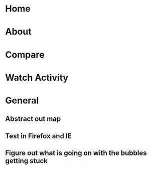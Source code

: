 * Home
* About
* Compare
* Watch Activity
* General
** Abstract out map
** Test in Firefox and IE
** Figure out what is going on with the bubbles getting stuck

